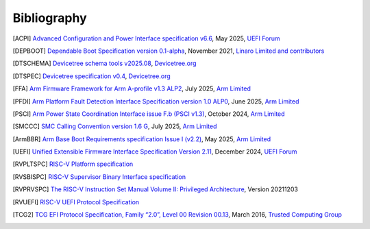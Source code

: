 .. SPDX-License-Identifier: CC-BY-SA-4.0

.. raw:: latex

   \cleardoublepage
   \begingroup
   \renewcommand\chapter[1]{\endgroup}
   \phantomsection

************
Bibliography
************

.. [ACPI] `Advanced Configuration and Power Interface specification v6.6
   <https://uefi.org/sites/default/files/resources/ACPI_Spec_6.6.pdf>`_,
   May 2025, `UEFI Forum <https://uefi.org/>`_

.. [DEPBOOT] `Dependable Boot Specification version 0.1-alpha
   <https://gitlab.com/Linaro/trustedsubstrate/mbfw/uploads/3d0d7d11ca9874dc9115616b418aa330/mbfw.pdf>`_,
   November 2021, `Linaro Limited and contributors <https://www.linaro.org>`_

.. [DTSCHEMA] `Devicetree schema tools v2025.08
   <https://github.com/devicetree-org/dt-schema/releases/tag/v2025.08>`_,
   `Devicetree.org <https://www.devicetree.org/>`_

.. [DTSPEC] `Devicetree specification v0.4
   <https://github.com/devicetree-org/devicetree-specification/releases/tag/v0.4>`_,
   `Devicetree.org <https://www.devicetree.org/>`_

.. [FFA] `Arm Firmware Framework for Arm A-profile v1.3 ALP2
   <https://developer.arm.com/documentation/den0077/m>`_,
   July 2025, `Arm Limited <https://www.arm.com/>`_

.. [PFDI] `Arm Platform Fault Detection Interface Specification version 1.0 ALP0
   <https://developer.arm.com/documentation/110468/1-0alp0>`_,
   June 2025, `Arm Limited <https://www.arm.com/>`_

.. [PSCI] `Arm Power State Coordination Interface issue F.b (PSCI v1.3)
   <https://developer.arm.com/documentation/den0022/fb>`_,
   October 2024, `Arm Limited <https://www.arm.com/>`_

.. [SMCCC] `SMC Calling Convention version 1.6 G
   <https://developer.arm.com/documentation/den0028/g>`_,
   July 2025, `Arm Limited <https://www.arm.com/>`_

.. [ArmBBR] `Arm Base Boot Requirements specification Issue I (v2.2)
   <https://developer.arm.com/documentation/den0044/i>`_,
   May 2025, `Arm Limited <https://www.arm.com/>`_

.. [UEFI] `Unified Extensible Firmware Interface Specification Version 2.11
   <https://uefi.org/sites/default/files/resources/UEFI_Spec_Final_2.11.pdf>`_,
   December 2024, `UEFI Forum <https://uefi.org/>`_

.. [RVPLTSPC] `RISC-V Platform specification <https://github.com/riscv/riscv-platform-specs>`_

.. [RVSBISPC] `RISC-V Supervisor Binary Interface specification
   <https://github.com/riscv-non-isa/riscv-sbi-doc>`_

.. [RVPRVSPC] `The RISC-V Instruction Set Manual Volume II: Privileged Architecture
   <https://github.com/riscv/riscv-isa-manual/releases/download/Priv-v1.12/riscv-privileged-20211203.pdf>`_,
   Version 20211203

.. [RVUEFI] `RISC-V UEFI Protocol Specification <https://github.com/riscv-non-isa/riscv-uefi/releases/download/1.0.0/RISCV_UEFI_PROTOCOL-spec.pdf>`_

.. [TCG2] `TCG EFI Protocol Specification, Family “2.0”, Level 00 Revision 00.13
   <https://trustedcomputinggroup.org/wp-content/uploads/EFI-Protocol-Specification-rev13-160330final.pdf>`_,
   March 2016, `Trusted Computing Group <https://trustedcomputinggroup.org/>`_

